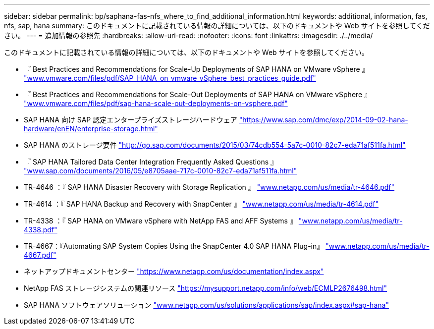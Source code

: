 ---
sidebar: sidebar 
permalink: bp/saphana-fas-nfs_where_to_find_additional_information.html 
keywords: additional, information, fas, nfs, sap, hana 
summary: このドキュメントに記載されている情報の詳細については、以下のドキュメントや Web サイトを参照してください。 
---
= 追加情報の参照先
:hardbreaks:
:allow-uri-read: 
:nofooter: 
:icons: font
:linkattrs: 
:imagesdir: ./../media/


[role="lead"]
このドキュメントに記載されている情報の詳細については、以下のドキュメントや Web サイトを参照してください。

* 『 Best Practices and Recommendations for Scale-Up Deployments of SAP HANA on VMware vSphere 』 http://www.vmware.com/files/pdf/SAP_HANA_on_vmware_vSphere_best_practices_guide.pdf["www.vmware.com/files/pdf/SAP_HANA_on_vmware_vSphere_best_practices_guide.pdf"^]
* 『 Best Practices and Recommendations for Scale-Out Deployments of SAP HANA on VMware vSphere 』 http://www.vmware.com/files/pdf/sap-hana-scale-out-deployments-on-vsphere.pdf["www.vmware.com/files/pdf/sap-hana-scale-out-deployments-on-vsphere.pdf"^]
* SAP HANA 向け SAP 認定エンタープライズストレージハードウェア https://www.sap.com/dmc/exp/2014-09-02-hana-hardware/enEN/enterprise-storage.html["https://www.sap.com/dmc/exp/2014-09-02-hana-hardware/enEN/enterprise-storage.html"^]
* SAP HANA のストレージ要件 http://go.sap.com/documents/2015/03/74cdb554-5a7c-0010-82c7-eda71af511fa.html["http://go.sap.com/documents/2015/03/74cdb554-5a7c-0010-82c7-eda71af511fa.html"^]
* 『 SAP HANA Tailored Data Center Integration Frequently Asked Questions 』 http://www.sap.com/documents/2016/05/e8705aae-717c-0010-82c7-eda71af511fa.html["www.sap.com/documents/2016/05/e8705aae-717c-0010-82c7-eda71af511fa.html"^]
* TR-4646 ：『 SAP HANA Disaster Recovery with Storage Replication 』 http://www.netapp.com/us/media/tr-4646.pdf["www.netapp.com/us/media/tr-4646.pdf"^]
* TR-4614 ：『 SAP HANA Backup and Recovery with SnapCenter 』 http://www.netapp.com/us/media/tr-4614.pdf["www.netapp.com/us/media/tr-4614.pdf"^]
* TR-4338 ：『 SAP HANA on VMware vSphere with NetApp FAS and AFF Systems 』 http://www.netapp.com/us/media/tr-4338.pdf["www.netapp.com/us/media/tr-4338.pdf"^]
* TR-4667：『Automating SAP System Copies Using the SnapCenter 4.0 SAP HANA Plug-in』 https://docs.netapp.com/us-en/netapp-solutions-sap/lifecycle/sc-copy-clone-introduction.html["www.netapp.com/us/media/tr-4667.pdf"^]
* ネットアップドキュメントセンター https://www.netapp.com/us/documentation/index.aspx["https://www.netapp.com/us/documentation/index.aspx"^]
* NetApp FAS ストレージシステムの関連リソース https://mysupport.netapp.com/info/web/ECMLP2676498.html["https://mysupport.netapp.com/info/web/ECMLP2676498.html"^]
* SAP HANA ソフトウェアソリューション http://www.netapp.com/us/solutions/applications/sap/index.aspx["www.netapp.com/us/solutions/applications/sap/index.aspx#sap-hana"^]

